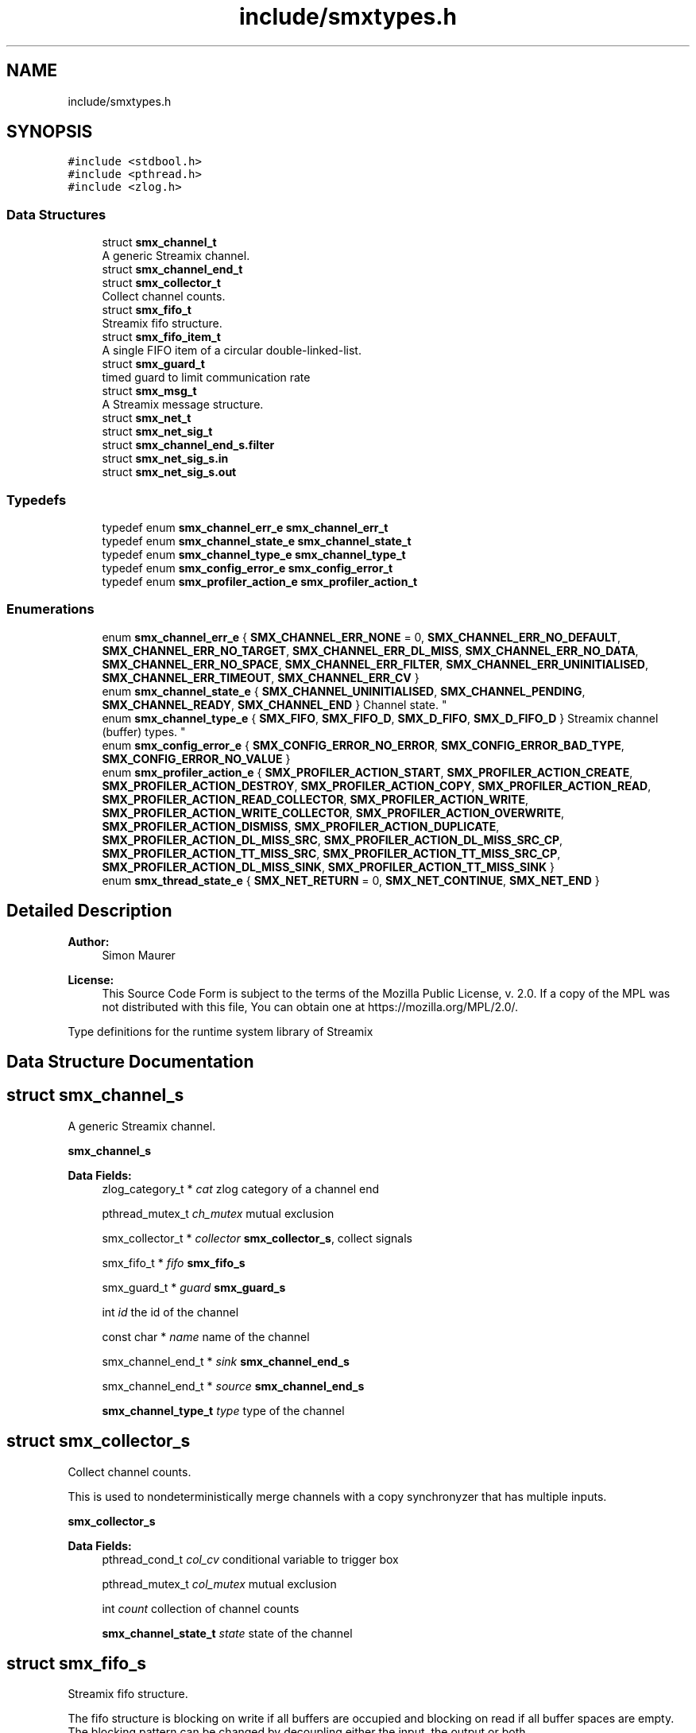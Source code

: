 .TH "include/smxtypes.h" 3 "Wed Feb 26 2020" "Version v0.5.0" "libsmxrts" \" -*- nroff -*-
.ad l
.nh
.SH NAME
include/smxtypes.h
.SH SYNOPSIS
.br
.PP
\fC#include <stdbool\&.h>\fP
.br
\fC#include <pthread\&.h>\fP
.br
\fC#include <zlog\&.h>\fP
.br

.SS "Data Structures"

.in +1c
.ti -1c
.RI "struct \fBsmx_channel_t\fP"
.br
.RI "A generic Streamix channel\&. "
.ti -1c
.RI "struct \fBsmx_channel_end_t\fP"
.br
.ti -1c
.RI "struct \fBsmx_collector_t\fP"
.br
.RI "Collect channel counts\&. "
.ti -1c
.RI "struct \fBsmx_fifo_t\fP"
.br
.RI "Streamix fifo structure\&. "
.ti -1c
.RI "struct \fBsmx_fifo_item_t\fP"
.br
.RI "A single FIFO item of a circular double-linked-list\&. "
.ti -1c
.RI "struct \fBsmx_guard_t\fP"
.br
.RI "timed guard to limit communication rate "
.ti -1c
.RI "struct \fBsmx_msg_t\fP"
.br
.RI "A Streamix message structure\&. "
.ti -1c
.RI "struct \fBsmx_net_t\fP"
.br
.ti -1c
.RI "struct \fBsmx_net_sig_t\fP"
.br
.ti -1c
.RI "struct \fBsmx_channel_end_s\&.filter\fP"
.br
.ti -1c
.RI "struct \fBsmx_net_sig_s\&.in\fP"
.br
.ti -1c
.RI "struct \fBsmx_net_sig_s\&.out\fP"
.br
.in -1c
.SS "Typedefs"

.in +1c
.ti -1c
.RI "typedef enum \fBsmx_channel_err_e\fP \fBsmx_channel_err_t\fP"
.br
.ti -1c
.RI "typedef enum \fBsmx_channel_state_e\fP \fBsmx_channel_state_t\fP"
.br
.ti -1c
.RI "typedef enum \fBsmx_channel_type_e\fP \fBsmx_channel_type_t\fP"
.br
.ti -1c
.RI "typedef enum \fBsmx_config_error_e\fP \fBsmx_config_error_t\fP"
.br
.ti -1c
.RI "typedef enum \fBsmx_profiler_action_e\fP \fBsmx_profiler_action_t\fP"
.br
.in -1c
.SS "Enumerations"

.in +1c
.ti -1c
.RI "enum \fBsmx_channel_err_e\fP { \fBSMX_CHANNEL_ERR_NONE\fP = 0, \fBSMX_CHANNEL_ERR_NO_DEFAULT\fP, \fBSMX_CHANNEL_ERR_NO_TARGET\fP, \fBSMX_CHANNEL_ERR_DL_MISS\fP, \fBSMX_CHANNEL_ERR_NO_DATA\fP, \fBSMX_CHANNEL_ERR_NO_SPACE\fP, \fBSMX_CHANNEL_ERR_FILTER\fP, \fBSMX_CHANNEL_ERR_UNINITIALISED\fP, \fBSMX_CHANNEL_ERR_TIMEOUT\fP, \fBSMX_CHANNEL_ERR_CV\fP }"
.br
.ti -1c
.RI "enum \fBsmx_channel_state_e\fP { \fBSMX_CHANNEL_UNINITIALISED\fP, \fBSMX_CHANNEL_PENDING\fP, \fBSMX_CHANNEL_READY\fP, \fBSMX_CHANNEL_END\fP }
.RI "Channel state\&. ""
.br
.ti -1c
.RI "enum \fBsmx_channel_type_e\fP { \fBSMX_FIFO\fP, \fBSMX_FIFO_D\fP, \fBSMX_D_FIFO\fP, \fBSMX_D_FIFO_D\fP }
.RI "Streamix channel (buffer) types\&. ""
.br
.ti -1c
.RI "enum \fBsmx_config_error_e\fP { \fBSMX_CONFIG_ERROR_NO_ERROR\fP, \fBSMX_CONFIG_ERROR_BAD_TYPE\fP, \fBSMX_CONFIG_ERROR_NO_VALUE\fP }"
.br
.ti -1c
.RI "enum \fBsmx_profiler_action_e\fP { \fBSMX_PROFILER_ACTION_START\fP, \fBSMX_PROFILER_ACTION_CREATE\fP, \fBSMX_PROFILER_ACTION_DESTROY\fP, \fBSMX_PROFILER_ACTION_COPY\fP, \fBSMX_PROFILER_ACTION_READ\fP, \fBSMX_PROFILER_ACTION_READ_COLLECTOR\fP, \fBSMX_PROFILER_ACTION_WRITE\fP, \fBSMX_PROFILER_ACTION_WRITE_COLLECTOR\fP, \fBSMX_PROFILER_ACTION_OVERWRITE\fP, \fBSMX_PROFILER_ACTION_DISMISS\fP, \fBSMX_PROFILER_ACTION_DUPLICATE\fP, \fBSMX_PROFILER_ACTION_DL_MISS_SRC\fP, \fBSMX_PROFILER_ACTION_DL_MISS_SRC_CP\fP, \fBSMX_PROFILER_ACTION_TT_MISS_SRC\fP, \fBSMX_PROFILER_ACTION_TT_MISS_SRC_CP\fP, \fBSMX_PROFILER_ACTION_DL_MISS_SINK\fP, \fBSMX_PROFILER_ACTION_TT_MISS_SINK\fP }"
.br
.ti -1c
.RI "enum \fBsmx_thread_state_e\fP { \fBSMX_NET_RETURN\fP = 0, \fBSMX_NET_CONTINUE\fP, \fBSMX_NET_END\fP }"
.br
.in -1c
.SH "Detailed Description"
.PP 

.PP
\fBAuthor:\fP
.RS 4
Simon Maurer 
.RE
.PP
\fBLicense:\fP
.RS 4
This Source Code Form is subject to the terms of the Mozilla Public License, v\&. 2\&.0\&. If a copy of the MPL was not distributed with this file, You can obtain one at https://mozilla.org/MPL/2.0/\&.
.RE
.PP
Type definitions for the runtime system library of Streamix 
.SH "Data Structure Documentation"
.PP 
.SH "struct smx_channel_s"
.PP 
A generic Streamix channel\&. 

\fBsmx_channel_s\fP 
.PP
\fBData Fields:\fP
.RS 4
zlog_category_t * \fIcat\fP zlog category of a channel end 
.br
.PP
pthread_mutex_t \fIch_mutex\fP mutual exclusion 
.br
.PP
smx_collector_t * \fIcollector\fP \fBsmx_collector_s\fP, collect signals 
.br
.PP
smx_fifo_t * \fIfifo\fP \fBsmx_fifo_s\fP 
.br
.PP
smx_guard_t * \fIguard\fP \fBsmx_guard_s\fP 
.br
.PP
int \fIid\fP the id of the channel 
.br
.PP
const char * \fIname\fP name of the channel 
.br
.PP
smx_channel_end_t * \fIsink\fP \fBsmx_channel_end_s\fP 
.br
.PP
smx_channel_end_t * \fIsource\fP \fBsmx_channel_end_s\fP 
.br
.PP
\fBsmx_channel_type_t\fP \fItype\fP type of the channel 
.br
.PP
.RE
.PP
.SH "struct smx_collector_s"
.PP 
Collect channel counts\&. 

This is used to nondeterministically merge channels with a copy synchronyzer that has multiple inputs\&.
.PP
\fBsmx_collector_s\fP 
.PP
\fBData Fields:\fP
.RS 4
pthread_cond_t \fIcol_cv\fP conditional variable to trigger box 
.br
.PP
pthread_mutex_t \fIcol_mutex\fP mutual exclusion 
.br
.PP
int \fIcount\fP collection of channel counts 
.br
.PP
\fBsmx_channel_state_t\fP \fIstate\fP state of the channel 
.br
.PP
.RE
.PP
.SH "struct smx_fifo_s"
.PP 
Streamix fifo structure\&. 

The fifo structure is blocking on write if all buffers are occupied and blocking on read if all buffer spaces are empty\&. The blocking pattern can be changed by decoupling either the input, the output or both\&.
.PP
\fBsmx_fifo_s\fP 
.PP
\fBData Fields:\fP
.RS 4
smx_msg_t * \fIbackup\fP \fBsmx_msg_s\fP, msg space for decoupling 
.br
.PP
int \fIcopy\fP counts number of copy operations 
.br
.PP
int \fIcount\fP counts occupied space 
.br
.PP
smx_fifo_item_t * \fIhead\fP pointer to the heda of the FIFO 
.br
.PP
int \fIlength\fP size of the FIFO 
.br
.PP
int \fIoverwrite\fP counts number of overwrite operations 
.br
.PP
smx_fifo_item_t * \fItail\fP pointer to the tail of the FIFO 
.br
.PP
.RE
.PP
.SH "struct smx_fifo_item_s"
.PP 
A single FIFO item of a circular double-linked-list\&. 

\fBsmx_fifo_item_s\fP 
.PP
\fBData Fields:\fP
.RS 4
smx_msg_t * \fImsg\fP \fBsmx_msg_s\fP 
.br
.PP
smx_fifo_item_t * \fInext\fP pointer to the next item 
.br
.PP
smx_fifo_item_t * \fIprev\fP pointer to the previous item 
.br
.PP
.RE
.PP
.SH "struct smx_guard_s"
.PP 
timed guard to limit communication rate 

\fBsmx_guard_s\fP 
.PP
\fBData Fields:\fP
.RS 4
int \fIfd\fP file descriptor pointing to timer 
.br
.PP
struct timespec \fIiat\fP minumum inter-arrival-time 
.br
.PP
.RE
.PP
.SH "struct smx_net_s"
.PP 
Common fields of a streamix net\&.
.PP
\fBsmx_net_s\fP 
.PP
\fBData Fields:\fP
.RS 4
void * \fIattr\fP custom attributes of special nets 
.br
.PP
zlog_category_t * \fIcat\fP the log category 
.br
.PP
void * \fIconf\fP pointer to the XML configuration 
.br
.PP
const char * \fIconf_port_name\fP port name on which to receive the dynamic configuration 
.br
.PP
int \fIconf_port_timeout\fP read timeout on dynamic conf port in milliseconds 
.br
.PP
unsigned long \fIcount\fP loop counter 
.br
.PP
struct timespec \fIend_wall\fP end time of a net (befoer cleanup) 
.br
.PP
bool \fIhas_profiler\fP is profiler enabled? 
.br
.PP
bool \fIhas_type_filter\fP is type filter enabled? 
.br
.PP
unsigned int \fIid\fP a unique net id 
.br
.PP
const char * \fIimpl\fP the name of the box implementation 
.br
.PP
pthread_barrier_t * \fIinit_done\fP pointer to the init sync barrier 
.br
.PP
const char * \fIname\fP the name of the net 
.br
.PP
int \fIpriority\fP the thread priority of the net\&. 0 means ET, >0 means TT 
.br
.PP
smx_net_sig_t * \fIsig\fP the net port signature 
.br
.PP
struct timespec \fIstart_wall\fP start time of a net (after init) 
.br
.PP
.RE
.PP
.SH "struct smx_net_sig_s"
.PP 
The signature of a net
.PP
\fBsmx_net_sig_s\fP 
.PP
\fBData Fields:\fP
.RS 4
struct \fBsmx_net_sig_s\fP \fIin\fP input channels 
.br
.PP
struct \fBsmx_net_sig_s\fP \fIout\fP output channels 
.br
.PP
.RE
.PP
.SH "struct smx_channel_end_s\&.filter"
.PP 
\fBData Fields:\fP
.RS 4
int \fIcount\fP 
.br
.PP
char ** \fIitems\fP 
.br
.PP
.RE
.PP
.SH "struct smx_net_sig_s\&.in"
.PP 
\fBData Fields:\fP
.RS 4
int \fIcount\fP the number of connected input ports 
.br
.PP
int \fIlen\fP the number of input ports 
.br
.PP
smx_channel_t ** \fIports\fP an array of channel pointers 
.br
.PP
.RE
.PP
.SH "struct smx_net_sig_s\&.out"
.PP 
\fBData Fields:\fP
.RS 4
int \fIcount\fP the number of connected output ports 
.br
.PP
int \fIlen\fP the number of output ports 
.br
.PP
smx_channel_t ** \fIports\fP an array of channel pointers 
.br
.PP
.RE
.PP
.SH "Typedef Documentation"
.PP 
.SS "typedef enum \fBsmx_channel_err_e\fP \fBsmx_channel_err_t\fP"
The streamix channel error type\&. Refer to the error enumeration definition for more details \fBsmx_channel_err_e\fP\&. 
.SS "typedef enum \fBsmx_channel_state_e\fP \fBsmx_channel_state_t\fP"
\fBsmx_channel_state_e\fP 
.SS "typedef enum \fBsmx_channel_type_e\fP \fBsmx_channel_type_t\fP"
\fBsmx_channel_type_e\fP 
.SS "typedef enum \fBsmx_config_error_e\fP \fBsmx_config_error_t\fP"
\fBsmx_config_error_e\fP 
.SS "typedef enum \fBsmx_profiler_action_e\fP \fBsmx_profiler_action_t\fP"
\fBsmx_profiler_action_e\fP 
.SH "Enumeration Type Documentation"
.PP 
.SS "enum \fBsmx_channel_err_e\fP"
The error state of a channel end 
.PP
\fBEnumerator\fP
.in +1c
.TP
\fB\fISMX_CHANNEL_ERR_NONE \fP\fP
no error 
.TP
\fB\fISMX_CHANNEL_ERR_NO_DEFAULT \fP\fP
no default message for decoupled read 
.TP
\fB\fISMX_CHANNEL_ERR_NO_TARGET \fP\fP
connecting net has terminated 
.TP
\fB\fISMX_CHANNEL_ERR_DL_MISS \fP\fP
connecting net missed its deadline 
.TP
\fB\fISMX_CHANNEL_ERR_NO_DATA \fP\fP
unexpectedly, the channel has no data 
.TP
\fB\fISMX_CHANNEL_ERR_NO_SPACE \fP\fP
unexpectedly, the channel has no space 
.TP
\fB\fISMX_CHANNEL_ERR_FILTER \fP\fP
the msg type does not match the filter 
.TP
\fB\fISMX_CHANNEL_ERR_UNINITIALISED \fP\fP
the channel was never initialised 
.TP
\fB\fISMX_CHANNEL_ERR_TIMEOUT \fP\fP
the channel operation timed out 
.TP
\fB\fISMX_CHANNEL_ERR_CV \fP\fP
the conditional variable lock failed 
.SS "enum \fBsmx_channel_state_e\fP"

.PP
Channel state\&. This allows to indicate wheter a producer connected to the channel has terminated and wheter data is available to read\&. The second point is important in combination with copy synchronizers\&. 
.PP
\fBEnumerator\fP
.in +1c
.TP
\fB\fISMX_CHANNEL_UNINITIALISED \fP\fP
decoupled channel was never written to 
.TP
\fB\fISMX_CHANNEL_PENDING \fP\fP
channel is waiting for a signal 
.TP
\fB\fISMX_CHANNEL_READY \fP\fP
channel is ready to read from 
.TP
\fB\fISMX_CHANNEL_END \fP\fP
net connected to channel end has terminated 
.SS "enum \fBsmx_channel_type_e\fP"

.PP
Streamix channel (buffer) types\&. 
.PP
\fBEnumerator\fP
.in +1c
.TP
\fB\fISMX_FIFO \fP\fP
a simple FIFO 
.TP
\fB\fISMX_FIFO_D \fP\fP
a FIFO with decoupled output 
.TP
\fB\fISMX_D_FIFO \fP\fP
a FIFO with decoupled input 
.TP
\fB\fISMX_D_FIFO_D \fP\fP
a FIFO with decoupled input and output 
.SS "enum \fBsmx_config_error_e\fP"
The list of config read errors\&. 
.PP
\fBEnumerator\fP
.in +1c
.TP
\fB\fISMX_CONFIG_ERROR_NO_ERROR \fP\fP
No error 
.TP
\fB\fISMX_CONFIG_ERROR_BAD_TYPE \fP\fP
The item exists but the type does not match 
.TP
\fB\fISMX_CONFIG_ERROR_NO_VALUE \fP\fP
The item does not exist 
.SS "enum \fBsmx_profiler_action_e\fP"
The different actions a profiler can log\&. 
.PP
\fBEnumerator\fP
.in +1c
.TP
\fB\fISMX_PROFILER_ACTION_START \fP\fP
start a net\&. 
.TP
\fB\fISMX_PROFILER_ACTION_CREATE \fP\fP
create a msg, channel, or net\&. 
.TP
\fB\fISMX_PROFILER_ACTION_DESTROY \fP\fP
destroy a msg, channel, or net\&. 
.TP
\fB\fISMX_PROFILER_ACTION_COPY \fP\fP
copy a message\&. 
.TP
\fB\fISMX_PROFILER_ACTION_READ \fP\fP
read from a channel\&. 
.TP
\fB\fISMX_PROFILER_ACTION_READ_COLLECTOR \fP\fP
read from a collector\&. 
.TP
\fB\fISMX_PROFILER_ACTION_WRITE \fP\fP
write to a channel\&. 
.TP
\fB\fISMX_PROFILER_ACTION_WRITE_COLLECTOR \fP\fP
write to a collector\&. 
.TP
\fB\fISMX_PROFILER_ACTION_OVERWRITE \fP\fP
overwrite a message in a channel\&. 
.TP
\fB\fISMX_PROFILER_ACTION_DISMISS \fP\fP
dismiss a message in a channel\&. 
.TP
\fB\fISMX_PROFILER_ACTION_DUPLICATE \fP\fP
duplicate a message in a channel\&. 
.TP
\fB\fISMX_PROFILER_ACTION_DL_MISS_SRC \fP\fP
rt producer missed a deadline\&. 
.TP
\fB\fISMX_PROFILER_ACTION_DL_MISS_SRC_CP \fP\fP
rt producer missed a deadline, msg duplicated\&. 
.TP
\fB\fISMX_PROFILER_ACTION_TT_MISS_SRC \fP\fP
non-rt producer missed a tt interval\&. 
.TP
\fB\fISMX_PROFILER_ACTION_TT_MISS_SRC_CP \fP\fP
non-rt producer missed a tt interval, msg duplicated\&. 
.TP
\fB\fISMX_PROFILER_ACTION_DL_MISS_SINK \fP\fP
rt consumer missed a deadline\&. 
.TP
\fB\fISMX_PROFILER_ACTION_TT_MISS_SINK \fP\fP
non-rt consumer missed a tt interval\&. 
.SS "enum \fBsmx_thread_state_e\fP"
Constants to indicate wheter a thread should terminate or continue\&. Use one of these values to return from the main box implemenation funtion\&. 
.PP
\fBEnumerator\fP
.in +1c
.TP
\fB\fISMX_NET_RETURN \fP\fP
decide automatically wheather to end or go on 
.TP
\fB\fISMX_NET_CONTINUE \fP\fP
continue to call the box implementation fct 
.TP
\fB\fISMX_NET_END \fP\fP
end thread 
.SH "Author"
.PP 
Generated automatically by Doxygen for libsmxrts from the source code\&.
